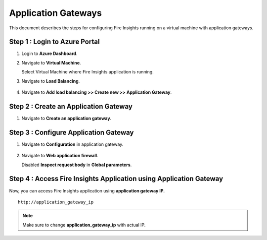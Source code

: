 Application Gateways
========

This document describes the steps for configuring Fire Insights running on a virtual machine with application gateways.

Step 1 : Login to Azure Portal
-----------------
#. Login to **Azure Dashboard**.
#. Navigate to **Virtual Machine**.

   Select Virtual Machine where Fire Insights application is running.

#. Navigate to **Load Balancing**.

   .. figure:: ../../_assets/azure/app_loadbalancer.PNG
      :width: 60%
      :alt: Basic Configuration

#. Navigate to **Add load balancing >> Create new >> Application Gateway**.

   .. figure:: ../../_assets/azure/app_gateway.PNG
      :width: 60%
      :alt: Basic Configuration

Step 2 : Create an Application Gateway
-----------------

#. Navigate to  **Create an application gateway**.

   .. figure:: ../../_assets/azure/app_detail.PNG
      :width: 60%
      :alt: Basic Configuration

   .. figure:: ../../_assets/azure/app_more_details.PNG
      :width: 60%
      :alt: Basic Configuration

Step 3 : Configure Application Gateway
-----------------

#. Navigate to  **Configuration** in application gateway.

   .. figure:: ../../_assets/azure/app_waf2.PNG
      :width: 60%
      :alt: Basic Configuration

#. Navigate to  **Web application firewall**.

   Disabled **Inspect request body** in **Global parameters**.

   .. figure:: ../../_assets/azure/app_firewall.PNG
      :width: 60%
      :alt: Basic Configuration

Step 4 : Access Fire Insights Application using Application Gateway
-----------------

Now, you can access Fire Insights application using **application gateway IP.**

::

    http://application_gateway_ip

.. Note:: Make sure to change **application_gateway_ip** with actual IP.


